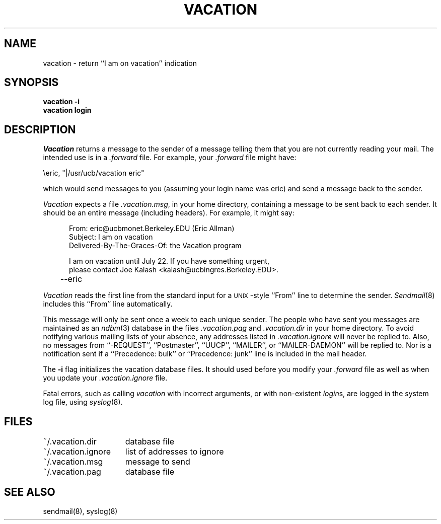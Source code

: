 .\" Copyright (c) 1985, 1987 Regents of the University of California.
.\" All rights reserved.  The Berkeley software License Agreement
.\" specifies the terms and conditions for redistribution.
.\"
.\"	@(#)vacation.1	6.3 (Berkeley) %G%
.\"
.TH VACATION 1 "June 16, 1985"
.UC 6
.SH NAME
vacation \- return ``I am on vacation'' indication
.SH SYNOPSIS
.B vacation
.B -i
.br
.B vacation login
.SH DESCRIPTION
\fIVacation\fP returns a message to the sender of a message telling
them that you are not currently reading your mail.  The intended use
is in a \fI.forward\fP file.  For example, your \fI.forward\fP file might
have:
.PP
.ti +5
\eeric, "|/usr/ucb/vacation eric"
.PP
which would send messages to you (assuming your login name was eric) and
send a message back to the sender.
.PP
\fIVacation\fP expects a file \fI.vacation.msg\fP, in your home directory,
containing a message to be sent back to each sender.  It should be an entire
message (including headers).  For example, it might say:
.PP
.in +5
.nf
From: eric@ucbmonet.Berkeley.EDU (Eric Allman)
Subject: I am on vacation
Delivered-By-The-Graces-Of: the Vacation program

I am on vacation until July 22.  If you have something urgent,
please contact Joe Kalash <kalash@ucbingres.Berkeley.EDU>.
	--eric
.fi
.in -5
.PP
\fIVacation\fP reads the first line from the standard input for
a \s-1UNIX\s0-style ``From'' line to determine the sender.
\fISendmail\fP(8) includes this ``From'' line automatically.
.PP
This message will only be sent once a week to each unique sender.  The
people who have sent you messages are maintained as an \fIndbm\fP(3)
database in the files \fI.vacation.pag\fP and \fI.vacation.dir\fP in
your home directory.  To avoid notifying various mailing lists of your
absence, any addresses listed in \fI.vacation.ignore\fP will never be
replied to.  Also, no messages from ``-REQUEST'', ``Postmaster'',
``UUCP'', ``MAILER'', or ``MAILER-DAEMON'' will be replied to.  Nor is
a notification sent if a ``Precedence: bulk'' or ``Precedence: junk'' line
is included in the mail header.
.PP
The \fB-i\fP flag initializes the vacation database files.  It should
used before you modify your \fI.forward\fP file as well as when you
update your \fI.vacation.ignore\fP file.
.PP
Fatal errors, such as calling \fIvacation\fP with incorrect arguments,
or with non-existent \fIlogin\fPs, are logged in the system log file,
using \fIsyslog\fP(8).
.SH FILES
.nf
.ta \w'~/.vacation.ignore    'u
~/.vacation.dir	database file
~/.vacation.ignore	list of addresses to ignore
~/.vacation.msg	message to send
~/.vacation.pag	database file
.fi
.SH "SEE ALSO"
sendmail(8), syslog(8)
